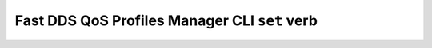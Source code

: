 .. _fastdds_qos_profiles_manager_cli_set_verb:

Fast DDS QoS Profiles Manager CLI ``set`` verb
----------------------------------------------
